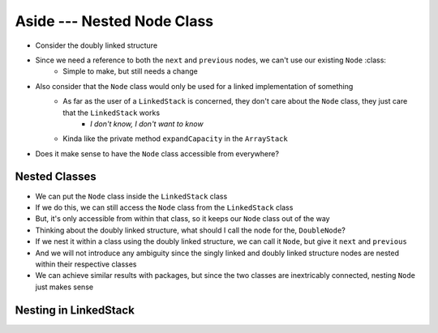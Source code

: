 ***************************
Aside --- Nested Node Class
***************************

* Consider the doubly linked structure

.. image:: /topics/linked-structures/double_links.png
   :width: 400 px
   :align: center

* Since we need a reference to both the ``next`` and ``previous`` nodes, we can't use our existing ``Node`` :class:
    * Simple to make, but still needs a change

* Also consider that the ``Node`` class would only be used for a linked implementation of something
    * As far as the user of a ``LinkedStack`` is concerned, they don't care about the ``Node`` class, they just care that the ``LinkedStack`` works
        * *I don't know, I don't want to know*
    * Kinda like the private method ``expandCapacity`` in the ``ArrayStack``

* Does it make sense to have the ``Node`` class accessible from everywhere?


Nested Classes
==============

* We can put the ``Node`` class inside the ``LinkedStack`` class
* If we do this, we can still access the ``Node`` class from the ``LinkedStack`` class
* But, it's only accessible from within that class, so it keeps our ``Node`` class out of the way

* Thinking about the doubly linked structure, what should I call the node for the, ``DoubleNode``?

* If we nest it within a class using the doubly linked structure, we can call it ``Node``, but give it ``next`` and ``previous``
* And we will not introduce any ambiguity since the singly linked and doubly linked structure nodes are nested within their respective classes

* We can achieve similar results with packages, but since the two classes are inextricably connected, nesting ``Node`` just makes sense

Nesting in LinkedStack
======================

.. code-block:: java
    :linenos:
    :emphasize-lines: 65-94

    import java.util.NoSuchElementException;

    public class LinkedStack<T> implements Stack<T> {

        private Node<T> top;
        private int size;

        public LinkedStack() {
            top = null;
            size = 0;
        }

        @Override
        public void push(T element) {
            Node<T> toPush = new Node<T>(element);
            toPush.setNext(top);
            top = toPush;
            size++;
        }

        @Override
        public T pop() {
            if (isEmpty()) {
                throw new NoSuchElementException("Popping from an empty stack.");
            }
            T returnElement = top.getData();
            top = top.getNext();
            size--;
            return returnElement;
        }

        @Override
        public T peek() {
            if (isEmpty()) {
                throw new NoSuchElementException("Popping from an empty stack.");
            }
            return top.getData();
        }

        @Override
        public boolean isEmpty() {
            return size == 0;
        }

        @Override
        public int size() {
            return size;
        }

        @Override
        public String toString() {
            StringBuilder builder = new StringBuilder();
            builder.append(", ");
            Node<T> currentNode = top;
            while (currentNode != null) {
                builder.insert(0, currentNode.getData());
                builder.insert(0, ", ");
                currentNode = currentNode.getNext();
            }
            builder.delete(0, 2);
            builder.append("<-- Top\n");
            return builder.toString();
        }

        private static class Node<T> {

            private T data;
            private Node<T> next;

            public Node() {
                this(null);
            }

            public Node(T data) {
                this.data = data;
                this.next = null;
            }

            public T getData() {
                return data;
            }

            public void setData(T data) {
                this.data = data;
            }

            public Node<T> getNext() {
                return next;
            }

            public void setNext(Node<T> next) {
                this.next = next;
            }
        }
    }
